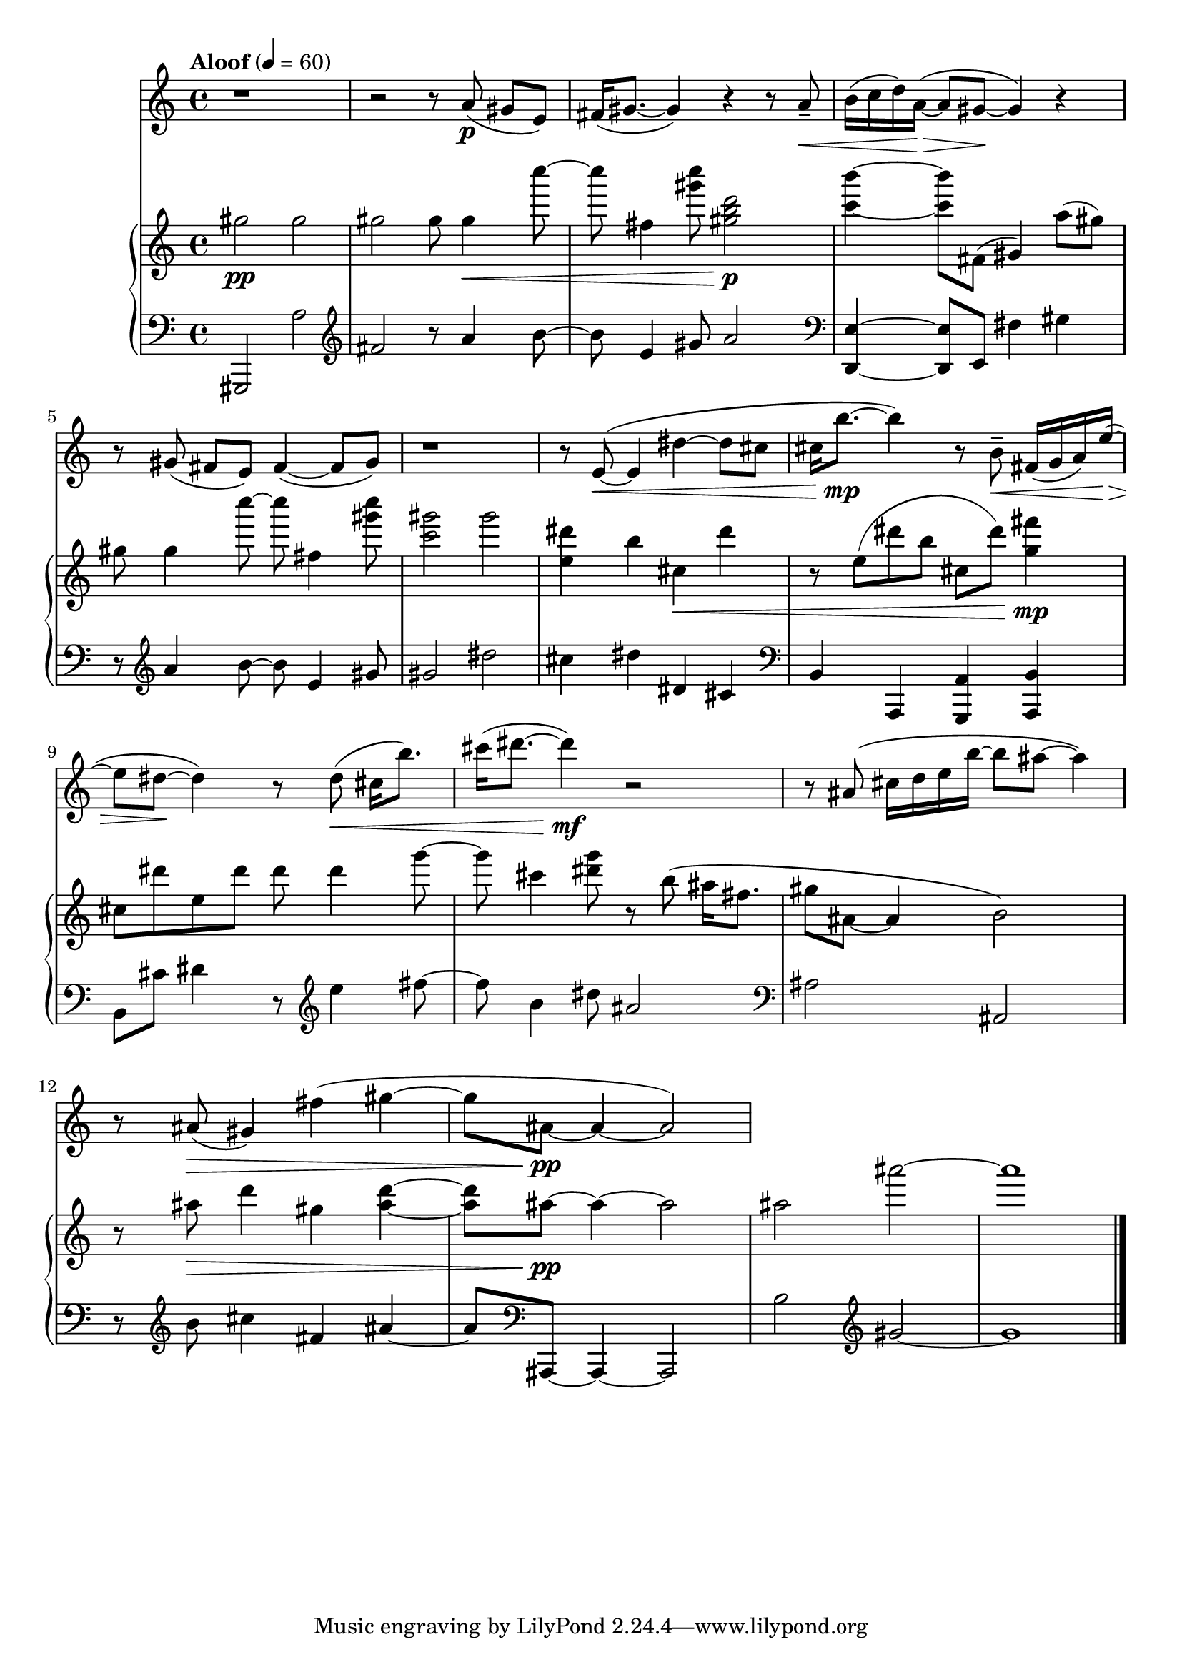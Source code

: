 %! abjad.LilyPondFile._get_format_pieces()
\version "2.22.1"
%! abjad.LilyPondFile._get_format_pieces()
\language "english"

%! abjad.LilyPondFile._get_formatted_blocks()
\score
%! abjad.LilyPondFile._get_formatted_blocks()
{
    \context Score = ""
    <<
        \context Staff = "Flute"
        \with
        {
            accidentalStyle = neo-modern-cautionary
            pedalSustainStyle = #'mixed
        }
        {
            \time 4/4
            \clef "treble"
            r1
            r2
            r8
            a'8
            \p
            (
            gs'8
            [
            e'8
            )
            ]
            fs'16
            (
            gs'8.
            ~
            gs'4
            )
            r4
            r8
            a'8
            - \tenuto
            \<
            b'16
            (
            c''16
            d''16
            )
            a'16
            \>
            ~
            (
            a'8
            gs'8
            \!
            ~
            gs'4
            )
            r4
            r8
            gs'8
            (
            fs'8
            [
            e'8
            )
            ]
            fs'4
            ~
            (
            fs'8
            gs'8
            )
            r1
            r8
            e'8
            \<
            ~
            (
            e'4
            ds''4
            ~
            ds''8
            cs''8
            cs''16
            b''8.
            \mp
            ~
            b''4
            )
            r8
            b'8
            - \tenuto
            \<
            fs'16
            (
            g'16
            a'16
            )
            e''16
            \>
            ~
            (
            e''8
            ds''8
            \!
            ~
            ds''4
            )
            r8
            ds''8
            \<
            (
            cs''16
            [
            b''8.
            )
            ]
            cs'''16
            (
            ds'''8.
            ~
            ds'''4
            \mf
            )
            r2
            r8
            as'8
            (
            cs''16
            d''16
            e''16
            b''16
            ~
            b''8
            as''8
            ~
            as''4
            )
            r8
            as'8
            \>
            (
            gs'4
            )
            fs''4
            (
            gs''4
            ~
            gs''8
            as'8
            \pp
            ~
            as'4
            ~
            as'2
            )
        }
        \context PianoStaff = ""
        <<
            \context Staff = "Piano 1"
            \with
            {
                accidentalStyle = neo-modern-cautionary
                pedalSustainStyle = #'mixed
            }
            {
                \tempo Aloof 4=60
                \time 4/4
                \clef "treble"
                gs''2
                \pp
                gs''2
                gs''2
                gs''8
                gs''4
                \<
                c''''8
                ~
                c''''8
                fs''4
                <gs''' c''''>8
                <gs'' b'' d'''>2
                \p
                <c''' b'''>4
                ~
                <c''' b'''>8
                fs'8
                (
                gs'4
                )
                a''8
                (
                gs''8
                )
                gs''8
                gs''4
                \!
                c''''8
                ~
                c''''8
                fs''4
                <gs''' c''''>8
                <c''' gs'''>2
                gs'''2
                <e'' ds'''>4
                b''4
                cs''4
                \<
                ds'''4
                r8
                e''8
                (
                ds'''8
                b''8
                cs''8
                ds'''8
                )
                <g'' fs'''>4
                \mp
                cs''8
                ds'''8
                e''8
                ds'''8
                ds'''8
                ds'''4
                g'''8
                ~
                g'''8
                cs'''4
                <ds''' g'''>8
                r8
                b''8
                (
                as''16
                fs''8.
                gs''8
                as'8
                ~
                as'4
                b'2
                )
                r8
                as''8
                \>
                d'''4
                gs''4
                <as'' d'''>4
                ~
                <as'' d'''>8
                as''8
                \pp
                ~
                as''4
                ~
                as''2
                as''2
                as'''2
                ~
                as'''1
            }
            \context Staff = "Piano 2"
            \with
            {
                accidentalStyle = neo-modern-cautionary
                pedalSustainStyle = #'mixed
            }
            {
                \time 4/4
                \clef "bass"
                gs,,2
                a2
                \clef "treble"
                fs'2
                r8
                a'4
                b'8
                ~
                b'8
                e'4
                gs'8
                a'2
                \clef "bass"
                <d, e>4
                ~
                <d, e>8
                e,8
                fs4
                gs4
                r8
                \clef "treble"
                a'4
                b'8
                ~
                b'8
                e'4
                gs'8
                gs'2
                ds''2
                cs''4
                ds''4
                ds'4
                cs'4
                \clef "bass"
                b,4
                a,,4
                <g,, a,>4
                \clef "bass"
                <a,, b,>4
                b,8
                cs'8
                ds'4
                r8
                \clef "treble"
                e''4
                fs''8
                ~
                fs''8
                b'4
                ds''8
                as'2
                \clef "bass"
                as2
                as,2
                r8
                \clef "treble"
                b'8
                cs''4
                fs'4
                as'4
                ~
                as'8
                \clef "bass"
                as,,8
                ~
                as,,4
                ~
                as,,2
                b2
                \clef "treble"
                gs'2
                ~
                gs'1
                \bar "|."
            }
        >>
    >>
%! abjad.LilyPondFile._get_formatted_blocks()
}